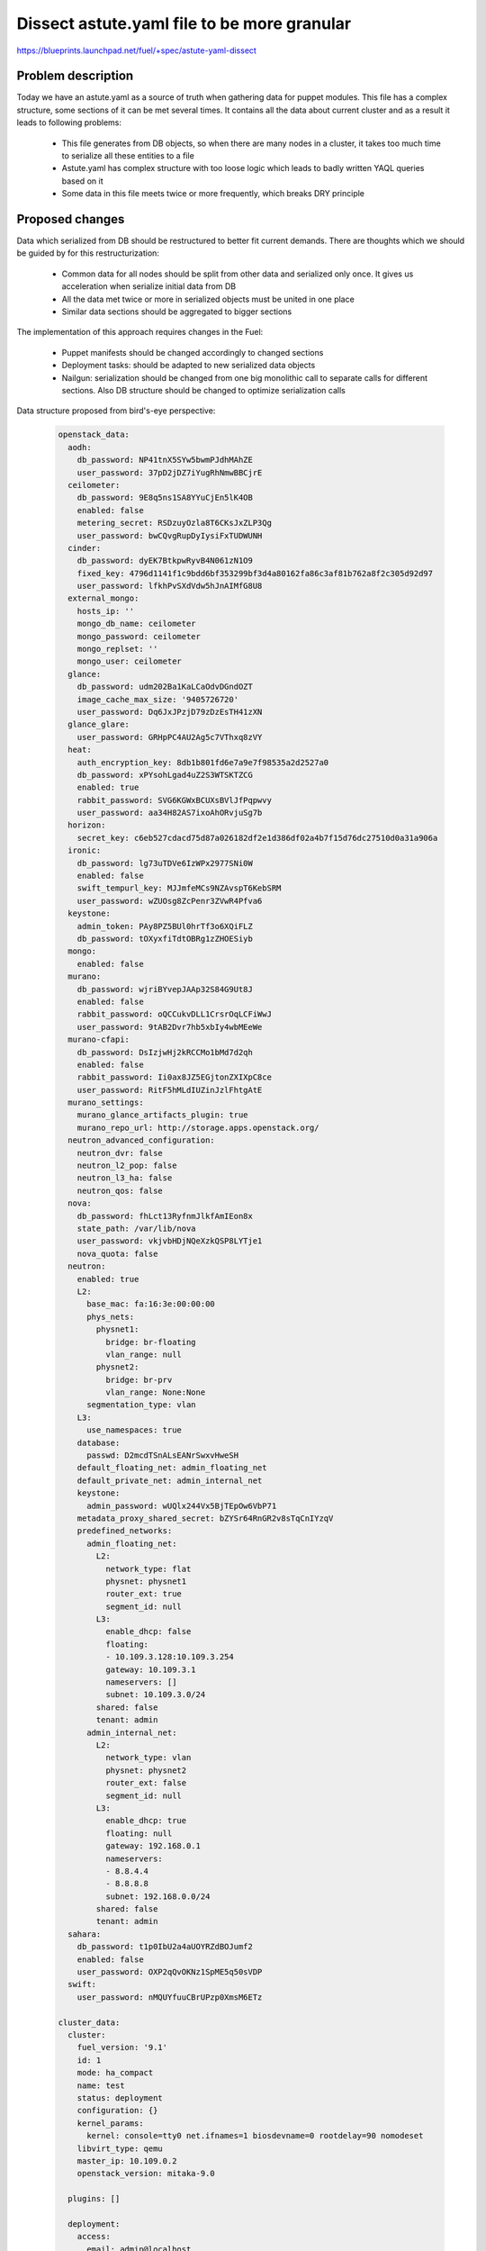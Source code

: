 ..
 This work is licensed under a Creative Commons Attribution 3.0 Unported
 License.

 http://creativecommons.org/licenses/by/3.0/legalcode

============================================
Dissect astute.yaml file to be more granular
============================================

https://blueprints.launchpad.net/fuel/+spec/astute-yaml-dissect


-------------------
Problem description
-------------------

Today we have an astute.yaml as a source of truth when gathering data for
puppet modules. This file has a complex structure, some sections of it can
be met several times. It contains all the data about current cluster and as a
result it leads to following problems:

  * This file generates from DB objects, so when there are many nodes in a
    cluster, it takes too much time to serialize all these entities to a file
  * Astute.yaml has complex structure with too loose logic which leads to badly
    written YAQL queries based on it
  * Some data in this file meets twice or more frequently, which breaks DRY
    principle


----------------
Proposed changes
----------------

Data which serialized from DB should be restructured to better fit current
demands. There are thoughts which we should be guided by for this
restructurization:

  * Common data for all nodes should be split from other data and serialized
    only once. It gives us acceleration when serialize initial data from DB
  * All the data met twice or more in serialized objects must be united in one
    place
  * Similar data sections should be aggregated to bigger sections

The implementation of this approach requires changes in the Fuel:

  * Puppet manifests should be changed accordingly to changed sections

  * Deployment tasks: should be adapted to new serialized data objects

  * Nailgun: serialization should be changed from one big monolithic call to
    separate calls for different sections. Also DB structure should be changed
    to optimize serialization calls

Data structure proposed from bird's-eye perspective:

   .. code-block:: yaml

      openstack_data:
        aodh:
          db_password: NP41tnX5SYw5bwmPJdhMAhZE
          user_password: 37pD2jDZ7iYugRhNmwBBCjrE
        ceilometer:
          db_password: 9E8q5ns1SA8YYuCjEn5lK4OB
          enabled: false
          metering_secret: RSDzuyOzla8T6CKsJxZLP3Qg
          user_password: bwCQvgRupDyIysiFxTUDWUNH
        cinder:
          db_password: dyEK7BtkpwRyvB4N061zN1O9
          fixed_key: 4796d1141f1c9bdd6bf353299bf3d4a80162fa86c3af81b762a8f2c305d92d97
          user_password: lfkhPvSXdVdw5hJnAIMfG8U8
        external_mongo:
          hosts_ip: ''
          mongo_db_name: ceilometer
          mongo_password: ceilometer
          mongo_replset: ''
          mongo_user: ceilometer
        glance:
          db_password: udm202Ba1KaLCaOdvDGndOZT
          image_cache_max_size: '9405726720'
          user_password: Dq6JxJPzjD79zDzEsTH41zXN
        glance_glare:
          user_password: GRHpPC4AU2Ag5c7VThxq8zVY
        heat:
          auth_encryption_key: 8db1b801fd6e7a9e7f98535a2d2527a0
          db_password: xPYsohLgad4uZ2S3WTSKTZCG
          enabled: true
          rabbit_password: SVG6KGWxBCUXsBVlJfPqpwvy
          user_password: aa34H82AS7ixoAhORvjuSg7b
        horizon:
          secret_key: c6eb527cdacd75d87a026182df2e1d386df02a4b7f15d76dc27510d0a31a906a
        ironic:
          db_password: lg73uTDVe6IzWPx2977SNi0W
          enabled: false
          swift_tempurl_key: MJJmfeMCs9NZAvspT6KebSRM
          user_password: wZUOsg8ZcPenr3ZVwR4Pfva6
        keystone:
          admin_token: PAy8PZ5BUl0hrTf3o6XQiFLZ
          db_password: tOXyxfiTdtOBRg1zZHOESiyb
        mongo:
          enabled: false
        murano:
          db_password: wjriBYvepJAAp32S84G9Ut8J
          enabled: false
          rabbit_password: oQCCukvDLL1CrsrOqLCFiWwJ
          user_password: 9tAB2Dvr7hb5xbIy4wbMEeWe
        murano-cfapi:
          db_password: DsIzjwHj2kRCCMo1bMd7d2qh
          enabled: false
          rabbit_password: Ii0ax8JZ5EGjtonZXIXpC8ce
          user_password: RitF5hMLdIUZinJzlFhtgAtE
        murano_settings:
          murano_glance_artifacts_plugin: true
          murano_repo_url: http://storage.apps.openstack.org/
        neutron_advanced_configuration:
          neutron_dvr: false
          neutron_l2_pop: false
          neutron_l3_ha: false
          neutron_qos: false
        nova:
          db_password: fhLct13RyfnmJlkfAmIEon8x
          state_path: /var/lib/nova
          user_password: vkjvbHDjNQeXzkQSP8LYTje1
          nova_quota: false
        neutron:
          enabled: true
          L2:
            base_mac: fa:16:3e:00:00:00
            phys_nets:
              physnet1:
                bridge: br-floating
                vlan_range: null
              physnet2:
                bridge: br-prv
                vlan_range: None:None
            segmentation_type: vlan
          L3:
            use_namespaces: true
          database:
            passwd: D2mcdTSnALsEANrSwxvHweSH
          default_floating_net: admin_floating_net
          default_private_net: admin_internal_net
          keystone:
            admin_password: wUQlx244Vx5BjTEpOw6VbP71
          metadata_proxy_shared_secret: bZYSr64RnGR2v8sTqCnIYzqV
          predefined_networks:
            admin_floating_net:
              L2:
                network_type: flat
                physnet: physnet1
                router_ext: true
                segment_id: null
              L3:
                enable_dhcp: false
                floating:
                - 10.109.3.128:10.109.3.254
                gateway: 10.109.3.1
                nameservers: []
                subnet: 10.109.3.0/24
              shared: false
              tenant: admin
            admin_internal_net:
              L2:
                network_type: vlan
                physnet: physnet2
                router_ext: false
                segment_id: null
              L3:
                enable_dhcp: true
                floating: null
                gateway: 192.168.0.1
                nameservers:
                - 8.8.4.4
                - 8.8.8.8
                subnet: 192.168.0.0/24
              shared: false
              tenant: admin
        sahara:
          db_password: t1p0IbU2a4aUOYRZdBOJumf2
          enabled: false
          user_password: OXP2qQvOKNz1SpME5q50sVDP
        swift:
          user_password: nMQUYfuuCBrUPzp0XmsM6ETz

      cluster_data:
        cluster:
          fuel_version: '9.1'
          id: 1
          mode: ha_compact
          name: test
          status: deployment
          configuration: {}
          kernel_params:
            kernel: console=tty0 net.ifnames=1 biosdevname=0 rootdelay=90 nomodeset
          libvirt_type: qemu
          master_ip: 10.109.0.2
          openstack_version: mitaka-9.0

        plugins: []

        deployment:
          access:
            email: admin@localhost
            password: admin
            tenant: admin
            user: admin
          auth_key: ''
          auto_assign_floating_ip: false
          base_syslog:
            syslog_port: '514'
            syslog_server: 10.109.0.2
          cgroups:
          corosync:
            group: 226.94.1.1
            port: '12000'
            verified: false
          external_dns:
            dns_list:
            - 10.109.0.1
          external_ntp:
            ntp_list:
            - 0.fuel.pool.ntp.org
            - 1.fuel.pool.ntp.org
            - 2.fuel.pool.ntp.org
          mp:
          - point: '1'
            weight: '1'
          - point: '2'
            weight: '2'
          mysql:
            root_password: xUYHra8XD8N3qCVvSNMLY9HH
            wsrep_password: 4IKaH00SetyKKAegSVX5fkIK
          operator_user:
            authkeys: ''
            homedir: /home/fueladmin
            name: fueladmin
            password: eug4pUIw9ENvvAd41S2iR71R
            sudo: 'ALL=(ALL) NOPASSWD: ALL'
          service_user:
            homedir: /var/lib/fuel
            name: fuel
            password: TVm2Rb9tXoaf7OhG31YUdl4W
            root_password: r00tme
            sudo: 'ALL=(ALL) NOPASSWD: ALL'
          public_network_assignment:
            assign_to_all_nodes: false
          public_ssl:
            cert_data: ''
            cert_source: self_signed
            horizon: false
            hostname: public.fuel.local
            services: false
          puppet:
            manifests: rsync://10.109.0.2:/puppet/mitaka-9.0/manifests/
            modules: rsync://10.109.0.2:/puppet/mitaka-9.0/modules/
          puppet_debug: true
          rabbit:
            password: AMrUGo6qB9FkLdyIgr6ZdMKI
          release:
            name: Mitaka on Ubuntu 14.04
            operating_system: Ubuntu
            version: mitaka-9.0
          repo_setup:
            installer_initrd:
              local: /var/www/nailgun/ubuntu/x86_64/images/initrd.gz
              remote_relative: dists/trusty/main/installer-amd64/current/images/netboot/ubuntu-installer/amd64/initrd.gz
            installer_kernel:
              local: /var/www/nailgun/ubuntu/x86_64/images/linux
              remote_relative: dists/trusty/main/installer-amd64/current/images/netboot/ubuntu-installer/amd64/linux
            repos:
            - name: ubuntu
              priority: null
              section: main universe multiverse
              suite: trusty
              type: deb
              uri: http://archive.ubuntu.com/ubuntu/
            - name: ubuntu-updates
              priority: null
              section: main universe multiverse
              suite: trusty-updates
              type: deb
              uri: http://archive.ubuntu.com/ubuntu/
            - name: ubuntu-security
              priority: null
              section: main universe multiverse
              suite: trusty-security
              type: deb
              uri: http://archive.ubuntu.com/ubuntu/
            - name: mos
              priority: 1050
              section: main restricted
              suite: mos9.0
              type: deb
              uri: http://10.109.0.2:8080/mitaka-9.0/ubuntu/x86_64
            - name: mos-updates
              priority: 1050
              section: main restricted
              suite: mos9.0-updates
              type: deb
              uri: http://mirror.fuel-infra.org/mos-repos/ubuntu/9.0/
            - name: mos-security
              priority: 1050
              section: main restricted
              suite: mos9.0-security
              type: deb
              uri: http://mirror.fuel-infra.org/mos-repos/ubuntu/9.0/
            - name: mos-holdback
              priority: 1100
              section: main restricted
              suite: mos9.0-holdback
              type: deb
              uri: http://mirror.fuel-infra.org/mos-repos/ubuntu/9.0/
            - name: Auxiliary
              priority: 1150
              section: main restricted
              suite: auxiliary
              type: deb
              uri: http://10.109.0.2:8080/mitaka-9.0/ubuntu/auxiliary
            - name: proposed
              priority: 1200
              section: main restricted
              suite: mos9.0-proposed
              type: deb
              uri: http://mirror.fuel-infra.org/mos-repos/ubuntu/snapshots/9.0-2016-09-17-040338/
          resume_guests_state_on_host_boot: true
          run_ping_checker: true
          syslog:
            syslog_port: '514'
            syslog_server: ''
            syslog_transport: tcp
          test_vm_image:
            container_format: bare
            disk_format: qcow2
            glance_properties: ''
            img_name: TestVM
            img_path: /usr/share/cirros-testvm/cirros-x86_64-disk.img
            min_ram: 64
            os_name: cirros
            public: 'true'
          use_vcenter: false
          vms_conf: []
          workloads_collector:
            create_user: false
            enabled: true
            password: 6Yb0uMc7ryVCEpOgX1C91vPa
            tenant: services
            username: fuel_stats_user

        provision:
          cobbler:
            profile: ubuntu_1404_x86_64
          provision:
            codename: trusty
            engine:
              master_ip: 10.109.0.2
              password: elEZjTWKE79piXA8jnDVs2JX
              url: http://10.109.0.2:80/cobbler_api
              username: cobbler
            hostname: node-1.test.domain.local
            image_data:
              /:
                container: gzip
                format: ext4
                uri: http://10.109.0.2:8080/targetimages/env_1_ubuntu_1404_amd64.img.gz
              /boot:
                container: gzip
                format: ext2
                uri: http://10.109.0.2:8080/targetimages/env_1_ubuntu_1404_amd64-boot.img.gz
            interfaces:
              enp0s3:
                dns_name: node-1.test.domain.local
                ip_address: 10.109.0.5
                mac_address: 64:c9:46:e2:4f:84
                netmask: 255.255.255.0
                static: '0'
              enp0s4:
                mac_address: 64:dd:86:1d:b6:06
                static: '0'
              enp0s5:
                mac_address: 64:9d:68:89:72:25
                static: '0'
              enp0s6:
                mac_address: 64:0d:82:97:4b:d4
                static: '0'
              enp0s7:
                mac_address: 64:2a:d9:96:a5:2b
                static: '0'
            interfaces_extra:
              enp0s3:
                onboot: 'yes'
                peerdns: 'no'
              enp0s4:
                onboot: 'no'
                peerdns: 'no'
              enp0s5:
                onboot: 'no'
                peerdns: 'no'
              enp0s6:
                onboot: 'no'
                peerdns: 'no'
              enp0s7:
                onboot: 'no'
                peerdns: 'no'
            kernel_options:
              netcfg/choose_interface: 64:c9:46:e2:4f:84
              udevrules: 64:c9:46:e2:4f:84_enp0s3,64:dd:86:1d:b6:06_enp0s4,64:9d:68:89:72:25_enp0s5,64:0d:82:97:4b:d4_enp0s6,64:2a:d9:96:a5:2b_enp0s7
            ks_meta:
              admin_net: 10.109.0.0/24
              auth_key: '""'
              authorized_keys:
              - '"ssh-rsa AAAAB3NzaC1yc2EAAAADAQABAAABAQDZ1KhEDusYvqD+X1VR3HhTHL5aq6YfZ30G0hz0Ai3LzNNpZM04fPwACP7YbZYrt4eM3Af8Oj3NZt+ZoinVjbD6QkYzyAvV+3cHL7nQwFJ2f6TiYm6EUGqTtINFTTh+HVnz0Iv3XbcM2UCwb+2rdEKiSmuml+UfEQ13HEAuHoUkcl7wn0TDWdQWbyUuC6KmRG7ZlV9To3YGBt+I/TzoAsnfksx4lCDCsk70qpgrZo0cxym5PsxgtqpGcftygPZ9zAzWIPnm0MksiWXpe7Nj/QHUvD10Z4TY2BSH4Y3vzvCDc3KSxnPeIRL1bzJBJ5g451IwED8wJ7NyARXMfudwSmSP
                root@nailgun.test.domain.local"'
              cloud_init_templates:
                boothook: boothook_fuel_9.0_ubuntu.jinja2
                cloud_config: cloud_config_fuel_9.0_ubuntu.jinja2
                meta_data: meta_data_fuel_9.0_ubuntu.jinja2
              gw: 10.109.0.1
              image_data:
                /:
                  container: gzip
                  format: ext4
                  uri: http://10.109.0.2:8080/targetimages/env_1_ubuntu_1404_amd64.img.gz
                /boot:
                  container: gzip
                  format: ext2
                  uri: http://10.109.0.2:8080/targetimages/env_1_ubuntu_1404_amd64-boot.img.gz
              install_log_2_syslog: 1
              mco_auto_setup: 1
              mco_connector: rabbitmq
              mco_enable: 1
              mco_host: 10.109.0.2
              mco_identity: 1
              mco_password: RM2GHz6ZSVfazbCNDY6owVKy
              mco_pskey: unset
              mco_user: mcollective
              mco_vhost: mcollective
              pm_data:
                ks_spaces:
                - bootable: true
                  extra:
                  - disk/by-id/virtio-941e0d9ababe43429607
                  free_space: 50380
                  id: vda
                  name: vda
                  size: 51200
                  type: disk
                  volumes:
                  - size: 300
                    type: boot
                  - file_system: ext2
                    mount: /boot
                    name: Boot
                    size: 200
                    type: raid
                  - size: 64
                    type: lvm_meta_pool
                  - lvm_meta_size: 64
                    size: 19520
                    type: pv
                    vg: os
                  - lvm_meta_size: 64
                    size: 10304
                    type: pv
                    vg: logs
                  - lvm_meta_size: 64
                    size: 20544
                    type: pv
                    vg: mysql
                  - lvm_meta_size: 64
                    size: 268
                    type: pv
                    vg: horizon
                  - lvm_meta_size: 0
                    size: 0
                    type: pv
                    vg: image
                - bootable: false
                  extra:
                  - disk/by-id/virtio-f064bb5138734feeaa44
                  free_space: 50380
                  id: vdb
                  name: vdb
                  size: 51200
                  type: disk
                  volumes:
                  - size: 300
                    type: boot
                  - file_system: ext2
                    mount: /boot
                    name: Boot
                    size: 200
                    type: raid
                  - size: 192
                    type: lvm_meta_pool
                  - lvm_meta_size: 0
                    size: 0
                    type: pv
                    vg: os
                  - lvm_meta_size: 0
                    size: 0
                    type: pv
                    vg: logs
                  - lvm_meta_size: 0
                    size: 0
                    type: pv
                    vg: mysql
                  - lvm_meta_size: 64
                    size: 11124
                    type: pv
                    vg: horizon
                  - lvm_meta_size: 64
                    size: 39384
                    type: pv
                    vg: image
                - bootable: false
                  extra:
                  - disk/by-id/virtio-29424316cd0c45779a34
                  free_space: 50380
                  id: vdc
                  name: vdc
                  size: 51200
                  type: disk
                  volumes:
                  - size: 300
                    type: boot
                  - file_system: ext2
                    mount: /boot
                    name: Boot
                    size: 200
                    type: raid
                  - size: 256
                    type: lvm_meta_pool
                  - lvm_meta_size: 0
                    size: 0
                    type: pv
                    vg: os
                  - lvm_meta_size: 0
                    size: 0
                    type: pv
                    vg: logs
                  - lvm_meta_size: 0
                    size: 0
                    type: pv
                    vg: mysql
                  - lvm_meta_size: 0
                    size: 0
                    type: pv
                    vg: horizon
                  - lvm_meta_size: 64
                    size: 50444
                    type: pv
                    vg: image
                - _allocate_size: min
                  id: os
                  label: Base System
                  min_size: 19456
                  type: vg
                  volumes:
                  - file_system: ext4
                    mount: /
                    name: root
                    size: 15360
                    type: lv
                  - file_system: swap
                    mount: swap
                    name: swap
                    size: 4096
                    type: lv
                - _allocate_size: min
                  id: logs
                  label: Logs
                  min_size: 10240
                  type: vg
                  volumes:
                  - file_system: ext4
                    mount: /var/log
                    name: log
                    size: 10240
                    type: lv
                - _allocate_size: all
                  id: image
                  label: Image Storage
                  min_size: 5120
                  type: vg
                  volumes:
                  - file_system: xfs
                    mount: /var/lib/glance
                    name: glance
                    size: 89700
                    type: lv
                - _allocate_size: min
                  id: mysql
                  label: Mysql Database
                  min_size: 20480
                  type: vg
                  volumes:
                  - file_system: ext4
                    mount: /var/lib/mysql
                    name: root
                    size: 20480
                    type: lv
                - _allocate_size: min
                  id: horizon
                  label: Horizon Temp Storage
                  min_size: 11264
                  type: vg
                  volumes:
                  - file_system: xfs
                    mount: /var/lib/horizon
                    name: horizontmp
                    size: 11264
                    type: lv
              puppet_auto_setup: 1
              puppet_enable: 0
              puppet_master: localhost
              timezone: Etc/UTC
              user_accounts:
              - homedir: /home/fueladmin
                name: fueladmin
                password: eug4pUIw9ENvvAd41S2iR71R
                ssh_keys:
                - ssh-rsa AAAAB3NzaC1yc2EAAAADAQABAAABAQDZ1KhEDusYvqD+X1VR3HhTHL5aq6YfZ30G0hz0Ai3LzNNpZM04fPwACP7YbZYrt4eM3Af8Oj3NZt+ZoinVjbD6QkYzyAvV+3cHL7nQwFJ2f6TiYm6EUGqTtINFTTh+HVnz0Iv3XbcM2UCwb+2rdEKiSmuml+UfEQ13HEAuHoUkcl7wn0TDWdQWbyUuC6KmRG7ZlV9To3YGBt+I/TzoAsnfksx4lCDCsk70qpgrZo0cxym5PsxgtqpGcftygPZ9zAzWIPnm0MksiWXpe7Nj/QHUvD10Z4TY2BSH4Y3vzvCDc3KSxnPeIRL1bzJBJ5g451IwED8wJ7NyARXMfudwSmSP
                  root@nailgun.test.domain.local
                sudo:
                - 'ALL=(ALL) NOPASSWD: ALL'
              - homedir: /var/lib/fuel
                name: fuel
                password: TVm2Rb9tXoaf7OhG31YUdl4W
                ssh_keys:
                - ssh-rsa AAAAB3NzaC1yc2EAAAADAQABAAABAQDZ1KhEDusYvqD+X1VR3HhTHL5aq6YfZ30G0hz0Ai3LzNNpZM04fPwACP7YbZYrt4eM3Af8Oj3NZt+ZoinVjbD6QkYzyAvV+3cHL7nQwFJ2f6TiYm6EUGqTtINFTTh+HVnz0Iv3XbcM2UCwb+2rdEKiSmuml+UfEQ13HEAuHoUkcl7wn0TDWdQWbyUuC6KmRG7ZlV9To3YGBt+I/TzoAsnfksx4lCDCsk70qpgrZo0cxym5PsxgtqpGcftygPZ9zAzWIPnm0MksiWXpe7Nj/QHUvD10Z4TY2BSH4Y3vzvCDc3KSxnPeIRL1bzJBJ5g451IwED8wJ7NyARXMfudwSmSP
                  root@nailgun.test.domain.local
                sudo:
                - 'ALL=(ALL) NOPASSWD: ALL'
              - homedir: /root
                name: root
                password: r00tme
                ssh_keys:
                - ssh-rsa AAAAB3NzaC1yc2EAAAADAQABAAABAQDZ1KhEDusYvqD+X1VR3HhTHL5aq6YfZ30G0hz0Ai3LzNNpZM04fPwACP7YbZYrt4eM3Af8Oj3NZt+ZoinVjbD6QkYzyAvV+3cHL7nQwFJ2f6TiYm6EUGqTtINFTTh+HVnz0Iv3XbcM2UCwb+2rdEKiSmuml+UfEQ13HEAuHoUkcl7wn0TDWdQWbyUuC6KmRG7ZlV9To3YGBt+I/TzoAsnfksx4lCDCsk70qpgrZo0cxym5PsxgtqpGcftygPZ9zAzWIPnm0MksiWXpe7Nj/QHUvD10Z4TY2BSH4Y3vzvCDc3KSxnPeIRL1bzJBJ5g451IwED8wJ7NyARXMfudwSmSP
                  root@nailgun.test.domain.local
            method: image
            name: node-1
            name_servers: '"10.109.0.2"'
            name_servers_search: '"test.domain.local"'
            netboot_enabled: '1'
            packages: 'acl\nanacron\nbridge-utils\nbsdmainutils'
            power_address: 10.109.0.5
            power_pass: /root/.ssh/bootstrap.rsa
            power_type: ssh
            power_user: root
            profile: ubuntu_1404_x86_64
            slave_name: node-1
            uid: '1'
          use_cow_images: true

        networking:
          network_roles:
            admin/pxe: 10.109.0.5
            aodh/api: 10.109.1.4
            ceilometer/api: 10.109.1.4
            ceph/public: 10.109.2.2
            ceph/radosgw: 10.109.3.4
            ceph/replication: 10.109.2.2
            cinder/api: 10.109.1.4
            cinder/iscsi: 10.109.2.2
            ex: 10.109.3.4
            fw-admin: 10.109.0.5
            glance/api: 10.109.1.4
            glance/glare: 10.109.1.4
            heat/api: 10.109.1.4
            horizon: 10.109.1.4
            ironic/api: 10.109.1.4
            keystone/api: 10.109.1.4
            management: 10.109.1.4
            mgmt/corosync: 10.109.1.4
            mgmt/database: 10.109.1.4
            mgmt/memcache: 10.109.1.4
            mgmt/messaging: 10.109.1.4
            mgmt/vip: 10.109.1.4
            mongo/db: 10.109.1.4
            murano/api: 10.109.1.4
            murano/cfapi: 10.109.1.4
            neutron/api: 10.109.1.4
            neutron/floating: null
            neutron/private: null
            nova/api: 10.109.1.4
            nova/migration: 10.109.1.4
            public/vip: 10.109.3.4
            sahara/api: 10.109.1.4
            storage: 10.109.2.2
            swift/api: 10.109.1.4
            swift/replication: 10.109.2.2
          vips:
            management:
              ipaddr: 10.109.1.3
              is_user_defined: false
              namespace: haproxy
              network_role: mgmt/vip
              node_roles:
              - controller
              - primary-controller
              vendor_specific: null
            public:
              ipaddr: 10.109.3.3
              is_user_defined: false
              namespace: haproxy
              network_role: public/vip
              node_roles:
              - controller
              - primary-controller
              vendor_specific: null
            vrouter:
              ipaddr: 10.109.1.2
              is_user_defined: false
              namespace: vrouter
              network_role: mgmt/vip
              node_roles:
              - controller
              - primary-controller
              vendor_specific: null
            vrouter_pub:
              ipaddr: 10.109.3.2
              is_user_defined: false
              namespace: vrouter
              network_role: public/vip
              node_roles:
              - controller
              - primary-controller
              vendor_specific:
                iptables_rules:
                  ns_start:
                  - iptables -t nat -A POSTROUTING -o <%INT%> -j MASQUERADE
                  ns_stop:
                  - iptables -t nat -D POSTROUTING -o <%INT%> -j MASQUERADE
          nodes:
          - fqdn: node-1.test.domain.local
            internal_address: 10.109.1.4
            internal_netmask: 255.255.255.0
            name: node-1
            public_address: 10.109.3.4
            public_netmask: 255.255.255.0
            role: primary-controller
            storage_address: 10.109.2.2
            storage_netmask: 255.255.255.0
            swift_zone: '1'
            uid: '1'
            user_node_name: Untitled (4f:84)

        storage:
          admin_key: AQBZ4N9XAAAAABAAoYhxyiUrN7l9aIjK8lTQPg==
          auth_s3_keystone_ceph: false
          bootstrap_osd_key: AQBZ4N9XAAAAABAAMOY9z3o4Q7UCmAuDnEotvg==
          ephemeral_ceph: false
          fsid: 77a3b347-8383-4b80-815f-1e4cb23737da
          images_ceph: false
          images_vcenter: false
          mon_key: AQBZ4N9XAAAAABAAF5xNT+hUOyzrdc1vE2H2aw==
          objects_ceph: false
          osd_pool_size: '3'
          per_pool_pg_nums:
            .rgw: 128
            backups: 128
            compute: 128
            default_pg_num: 128
            images: 128
            volumes: 128
          pg_num: 128
          radosgw_key: AQBZ4N9XAAAAABAApd/HGO08/pzHHXizVi7oaQ==
          volumes_block_device: false
          volumes_ceph: false
          volumes_lvm: true


      node_data:
        fqdn: node-1.test.domain.local
        name: node-1
        node_roles:
        - primary-controller
        nova_cpu_pinning_enabled: false
        nova_hugepages_enabled: false
        swift_zone: '1'
        uid: '1'
        user_node_name: Untitled (4f:84)
        network_scheme:
          endpoints:
            br-ex:
              IP:
              - 10.109.3.4/24
              gateway: 10.109.3.1
              vendor_specific:
                provider_gateway: 10.109.3.1
            br-floating:
              IP: none
            br-fw-admin:
              IP:
              - 10.109.0.5/24
              vendor_specific:
                provider_gateway: 10.109.0.1
            br-mgmt:
              IP:
              - 10.109.1.4/24
            br-prv:
              IP: none
            br-storage:
              IP:
              - 10.109.2.2/24
          interfaces:
            enp0s3:
              vendor_specific:
                bus_info: '0000:00:03.0'
                driver: e1000
            enp0s4:
              vendor_specific:
                bus_info: '0000:00:04.0'
                driver: e1000
            enp0s5:
              vendor_specific:
                bus_info: '0000:00:05.0'
                driver: e1000
            enp0s6:
              vendor_specific:
                bus_info: '0000:00:06.0'
                driver: e1000
            enp0s7:
              vendor_specific:
                bus_info: '0000:00:07.0'
                driver: e1000
          provider: lnx
          roles:
            admin/pxe: br-fw-admin
            aodh/api: br-mgmt
            ceilometer/api: br-mgmt
            ceph/public: br-storage
            ceph/radosgw: br-ex
            ceph/replication: br-storage
            cinder/api: br-mgmt
            cinder/iscsi: br-storage
            ex: br-ex
            fw-admin: br-fw-admin
            glance/api: br-mgmt
            glance/glare: br-mgmt
            heat/api: br-mgmt
            horizon: br-mgmt
            ironic/api: br-mgmt
            keystone/api: br-mgmt
            management: br-mgmt
            mgmt/corosync: br-mgmt
            mgmt/database: br-mgmt
            mgmt/memcache: br-mgmt
            mgmt/messaging: br-mgmt
            mgmt/vip: br-mgmt
            mongo/db: br-mgmt
            murano/api: br-mgmt
            murano/cfapi: br-mgmt
            neutron/api: br-mgmt
            neutron/floating: br-floating
            neutron/private: br-prv
            nova/api: br-mgmt
            nova/migration: br-mgmt
            public/vip: br-ex
            sahara/api: br-mgmt
            storage: br-storage
            swift/api: br-mgmt
            swift/replication: br-storage
          transformations:
          - action: add-br
            name: br-fw-admin
          - action: add-br
            name: br-mgmt
          - action: add-br
            name: br-storage
          - action: add-br
            name: br-ex
          - action: add-br
            name: br-floating
            provider: ovs
          - action: add-patch
            bridges:
            - br-floating
            - br-ex
            mtu: 65000
            provider: ovs
          - action: add-br
            name: br-prv
            provider: ovs
          - action: add-patch
            bridges:
            - br-prv
            - br-fw-admin
            mtu: 65000
            provider: ovs
          - action: add-port
            bridge: br-fw-admin
            name: enp0s3
          - action: add-port
            bridge: br-ex
            name: enp0s4
          - action: add-port
            bridge: br-mgmt
            name: enp0s5
          - action: add-port
            bridge: br-storage
            name: enp0s6
          version: '1.1'
        node_volumes:
        - bootable: true
          extra:
          - disk/by-id/virtio-941e0d9ababe43429607
          free_space: 50380
          id: vda
          name: vda
          size: 51200
          type: disk
          volumes:
          - size: 300
            type: boot
          - file_system: ext2
            mount: /boot
            name: Boot
            size: 200
            type: raid
          - size: 64
            type: lvm_meta_pool
          - lvm_meta_size: 64
            size: 19520
            type: pv
            vg: os
          - lvm_meta_size: 64
            size: 10304
            type: pv
            vg: logs
          - lvm_meta_size: 64
            size: 20544
            type: pv
            vg: mysql
          - lvm_meta_size: 64
            size: 268
            type: pv
            vg: horizon
          - lvm_meta_size: 0
            size: 0
            type: pv
            vg: image
        - bootable: false
          extra:
          - disk/by-id/virtio-f064bb5138734feeaa44
          free_space: 50380
          id: vdb
          name: vdb
          size: 51200
          type: disk
          volumes:
          - size: 300
            type: boot
          - file_system: ext2
            mount: /boot
            name: Boot
            size: 200
            type: raid
          - size: 192
            type: lvm_meta_pool
          - lvm_meta_size: 0
            size: 0
            type: pv
            vg: os
          - lvm_meta_size: 0
            size: 0
            type: pv
            vg: logs
          - lvm_meta_size: 0
            size: 0
            type: pv
            vg: mysql
          - lvm_meta_size: 64
            size: 11124
            type: pv
            vg: horizon
          - lvm_meta_size: 64
            size: 39384
            type: pv
            vg: image
        - bootable: false
          extra:
          - disk/by-id/virtio-29424316cd0c45779a34
          free_space: 50380
          id: vdc
          name: vdc
          size: 51200
          type: disk
          volumes:
          - size: 300
            type: boot
          - file_system: ext2
            mount: /boot
            name: Boot
            size: 200
            type: raid
          - size: 256
            type: lvm_meta_pool
          - lvm_meta_size: 0
            size: 0
            type: pv
            vg: os
          - lvm_meta_size: 0
            size: 0
            type: pv
            vg: logs
          - lvm_meta_size: 0
            size: 0
            type: pv
            vg: mysql
          - lvm_meta_size: 0
            size: 0
            type: pv
            vg: horizon
          - lvm_meta_size: 64
            size: 50444
            type: pv
            vg: image
        - _allocate_size: min
          id: os
          label: Base System
          min_size: 19456
          type: vg
          volumes:
          - file_system: ext4
            mount: /
            name: root
            size: 15360
            type: lv
          - file_system: swap
            mount: swap
            name: swap
            size: 4096
            type: lv
        - _allocate_size: min
          id: logs
          label: Logs
          min_size: 10240
          type: vg
          volumes:
          - file_system: ext4
            mount: /var/log
            name: log
            size: 10240
            type: lv
        - _allocate_size: all
          id: image
          label: Image Storage
          min_size: 5120
          type: vg
          volumes:
          - file_system: xfs
            mount: /var/lib/glance
            name: glance
            size: 89700
            type: lv
        - _allocate_size: min
          id: mysql
          label: Mysql Database
          min_size: 20480
          type: vg
          volumes:
          - file_system: ext4
            mount: /var/lib/mysql
            name: root
            size: 20480
            type: lv
        - _allocate_size: min
          id: horizon
          label: Horizon Temp Storage
          min_size: 11264
          type: vg
          volumes:
          - file_system: xfs
            mount: /var/lib/horizon
            name: horizontmp
            size: 11264
            type: lv
        status: discover
        user_node_name: Untitled (4f:84)


Web UI
======

None


Nailgun
=======

* Nailgun should serialize common data only once for cluster and do it
  separately from other serialization tasks


Data model
----------

* DB structure should be changed to represent new structure


REST API
--------

None


Orchestration
=============

None


RPC Protocol
------------

None


Fuel Client
===========

None


Plugins
=======

Plugins for new releases should be rewritten according to the new astute.yaml
structure. Support of old astute.yaml structure will be dropped according to
global Fuel features deprecation policy.


Fuel Library
============

Puppet manifests uses hiera should be rewritten to use new data structure. The
same should be done with noop tests.


------------
Alternatives
------------

None


--------------
Upgrade impact
--------------

* Wrapper which will convert old DB structure to the new on upgrades should be
  written


---------------
Security impact
---------------

None


--------------------
Notifications impact
--------------------

None


---------------
End user impact
---------------

None


------------------
Performance impact
------------------

Performance for big clusters will be significantly improved (speed factor is
clearly depends on cluster size as common data grown based on nodes count).


-----------------
Deployment impact
-----------------

None


----------------
Developer impact
----------------

Plugins developers should implement new plugins versions depending on new
data scheme.


---------------------
Infrastructure impact
---------------------

None


--------------------
Documentation impact
--------------------

None


--------------
Implementation
--------------

Assignee(s)
===========

Primary assignee:
  Stanislaw Bogatkin <sbogatkin@mirantis.com>

Other contributors:
  Bulat Gaifullin <bgaifullin@mirantis.com>

Mandatory design review:
  Vladimir Kuklin <vkuklin@mirantis.com>

QA engineer:
  Alexander Kurenyshev <akurenyshev@mirantis.com>


Work Items
==========

* Change Nailgun to serialize data according to new structure

* Create deployment tasks to copy data to target nodes

* Change fuel-library hiera hierarchy to consume new data

* Change fuel-library puppet modules accordingly

* Change fuel-noop-fixtures to reflect new data structure


Dependencies
============

None

-----------
Testing, QA
-----------

* Nailgun's unit and integration tests will be extended to test new feature.

* Fuel-library noop tests will be changed accordingly

* Fuel Client's unit and integration tests will be extended to test new feature.


Acceptance criteria
===================

* Deploy should be successfully ran without old astute.yaml file

* Fuel-library tests should be passed with new data structure


----------
References
----------

1. LP Blueprint https://blueprints.launchpad.net/fuel/+spec/astute-yaml-dissect
